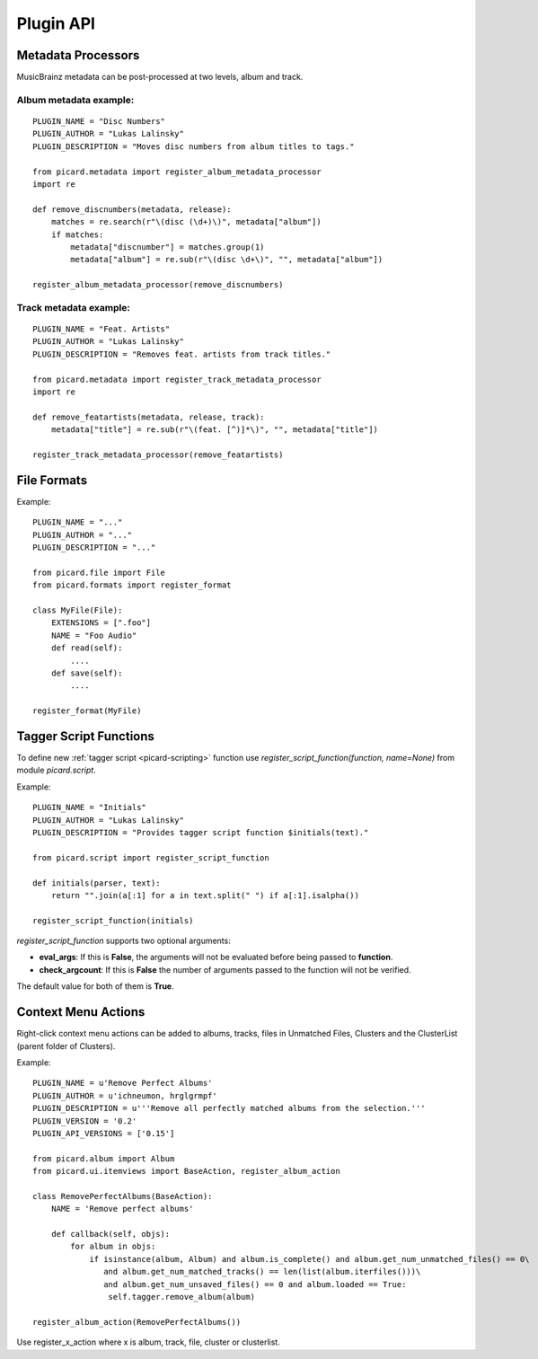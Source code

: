 Plugin API
##########



Metadata Processors
===================

MusicBrainz metadata can be post-processed at two levels, album and
track.



Album metadata example:
~~~~~~~~~~~~~~~~~~~~~~~


::


          PLUGIN_NAME = "Disc Numbers"
          PLUGIN_AUTHOR = "Lukas Lalinsky"
          PLUGIN_DESCRIPTION = "Moves disc numbers from album titles to tags."

          from picard.metadata import register_album_metadata_processor
          import re

          def remove_discnumbers(metadata, release):
              matches = re.search(r"\(disc (\d+)\)", metadata["album"])
              if matches:
                  metadata["discnumber"] = matches.group(1)
                  metadata["album"] = re.sub(r"\(disc \d+\)", "", metadata["album"])

          register_album_metadata_processor(remove_discnumbers)




Track metadata example:
~~~~~~~~~~~~~~~~~~~~~~~


::


          PLUGIN_NAME = "Feat. Artists"
          PLUGIN_AUTHOR = "Lukas Lalinsky"
          PLUGIN_DESCRIPTION = "Removes feat. artists from track titles."

          from picard.metadata import register_track_metadata_processor
          import re

          def remove_featartists(metadata, release, track):
              metadata["title"] = re.sub(r"\(feat. [^)]*\)", "", metadata["title"])

          register_track_metadata_processor(remove_featartists)




File Formats
============

Example:


::


          PLUGIN_NAME = "..."
          PLUGIN_AUTHOR = "..."
          PLUGIN_DESCRIPTION = "..."

          from picard.file import File
          from picard.formats import register_format

          class MyFile(File):
              EXTENSIONS = [".foo"]
              NAME = "Foo Audio"
              def read(self):
                  ....
              def save(self):
                  ....

          register_format(MyFile)




Tagger Script Functions
=======================

To define new :ref:`tagger script <picard-scripting>` function use
`register_script_function(function, name=None)` from module
`picard.script`.

Example:


::


          PLUGIN_NAME = "Initials"
          PLUGIN_AUTHOR = "Lukas Lalinsky"
          PLUGIN_DESCRIPTION = "Provides tagger script function $initials(text)."

          from picard.script import register_script_function

          def initials(parser, text):
              return "".join(a[:1] for a in text.split(" ") if a[:1].isalpha())

          register_script_function(initials)


`register_script_function` supports two optional arguments:


+ **eval_args**: If this is **False**, the arguments will not be
  evaluated before being passed to **function**.
+ **check_argcount**: If this is **False** the number of arguments
  passed to the function will not be verified.


The default value for both of them is **True**.



Context Menu Actions
====================

Right-click context menu actions can be added to albums, tracks, files
in Unmatched Files, Clusters and the ClusterList (parent folder of
Clusters).

Example:


::


          PLUGIN_NAME = u'Remove Perfect Albums'
          PLUGIN_AUTHOR = u'ichneumon, hrglgrmpf'
          PLUGIN_DESCRIPTION = u'''Remove all perfectly matched albums from the selection.'''
          PLUGIN_VERSION = '0.2'
          PLUGIN_API_VERSIONS = ['0.15']

          from picard.album import Album
          from picard.ui.itemviews import BaseAction, register_album_action

          class RemovePerfectAlbums(BaseAction):
              NAME = 'Remove perfect albums'

              def callback(self, objs):
                  for album in objs:
                      if isinstance(album, Album) and album.is_complete() and album.get_num_unmatched_files() == 0\
                         and album.get_num_matched_tracks() == len(list(album.iterfiles()))\
                         and album.get_num_unsaved_files() == 0 and album.loaded == True:
                          self.tagger.remove_album(album)

          register_album_action(RemovePerfectAlbums())


Use register_x_action where x is album, track, file, cluster or
clusterlist.


